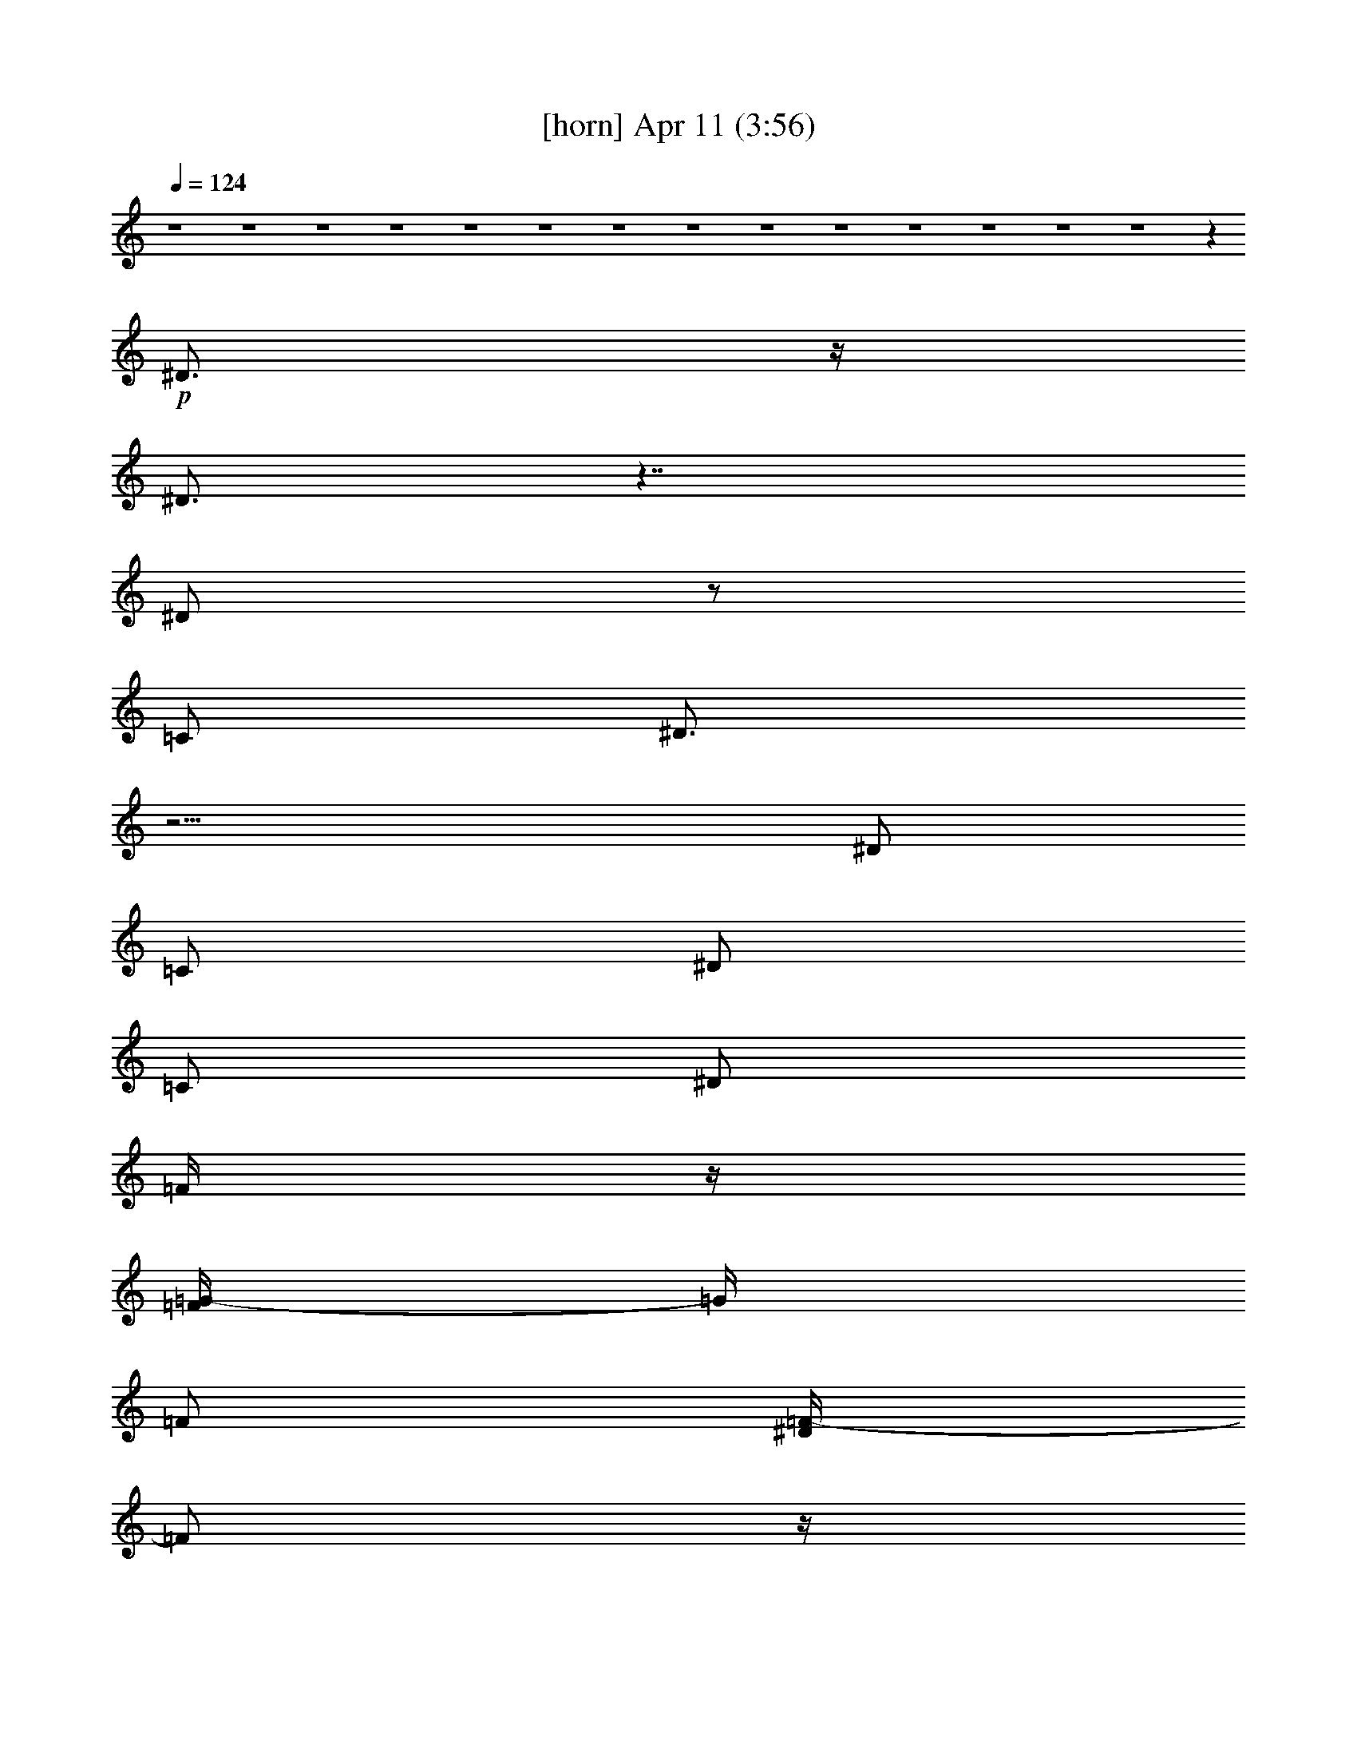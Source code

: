 %  
%  conversion by glorgnorbor122
%  http://fefeconv.mirar.org/?filter_user=glorgnorbor122&view=all
%  11 Apr 21:45
%  using Firefern's ABC converter
%  
%  Artist: 
%  Mood: unknown
%  
%  Playing multipart files:
%    /play <filename> <part> sync
%  example:
%  pippin does:  /play weargreen 2 sync
%  samwise does: /play weargreen 3 sync
%  pippin does:  /playstart
%  
%  If you want to play a solo piece, skip the sync and it will start without /playstart.
%  
%  
%  Recommended solo or ensemble configurations (instrument/file):
%  

X:1
T:  [horn] Apr 11 (3:56)
Z: Transcribed by Firefern's ABC sequencer
%  Transcribed for Lord of the Rings Online playing
%  Transpose: 0 (0 octaves)
%  Tempo factor: 100%
L: 1/4
K: C
Q: 1/4=124
z4 z4 z4 z4 z4 z4 z4 z4 z4 z4 z4 z4 z4 z4 z
+p+ ^D3/4
z/4
^D3/4
z7/4
^D/2
z/2
=C/2
^D3/4
z9/4
^D/2
=C/2
^D/2
=C/2
^D/2
=F/4
z/4
[=F/4=G/4-]
=G/4
=F/2
[^D/4=F/4-]
=F/2
z/4
^D3/4
z9/4
[=C/4^D/4-]
^D/2
z/4
[=C/4^D/4-]
^D/2
z9/4
[=C/4^D/4-]
^D/2
z/4
[=C/4^D/4-]
^D/2
z9/4
^D/2
=C/2
^D3/4
z3/4
=C/4
z/4
=G/2
=F/4
z/4
=F/4
z/4
[^D/4=F/4-]
=F/2
z/4
^D3/4
z5/4
B,/4
z/4
B,/2
=G,/4
z/4
B,/4
z/4
B,/2
B,/2
=G,/2
B,/4
z/4
B,/2
[=G,/4B,/4]
z/4
[B,/4=C/4-]
=C/2
z5/4
=C/4
z/4
=F/4
z/4
=F/4
z/4
[=F/4=G/4-]
=G/2
z/4
^D/4
z/4
=C/4
z/4
=C/4
z/4
=G,/4
z/4
=C/2
z/2
=C3/4
z/4
=C/2
z4 z4 z4 z4 z5/2
^D3/4
z/4
^D3/4
z7/4
^D/2
z/2
=C/2
^D3/4
z9/4
^D/2
=C/2
^D/2
=C/2
^D/2
=F/4
z/4
[=F/4=G/4-]
=G/4
=F/2
[^D/4=F/4-]
=F/2
z/4
^D3/4
z9/4
[=C/4^D/4-]
^D/2
z/4
[=C/4^D/4-]
^D/2
z9/4
[=C/4^D/4-]
^D/2
z/4
[=C/4^D/4-]
^D/2
z9/4
^D/2
=C/2
^D3/4
z3/4
=C/4
z/4
=G/2
=F/4
z/4
=F/4
z/4
[^D/4=F/4-]
=F/2
z/4
^D3/4
z5/4
B,/4
z/4
B,/2
=G,/4
z/4
B,/4
z/4
B,/2
B,/2
=G,/2
B,/4
z/4
B,/2
[=G,/4B,/4]
z/4
[B,/4=C/4-]
=C/2
z5/4
=C/4
z/4
=F/4
z/4
=F/4
z/4
[=F/4=G/4-]
=G/2
z/4
^D/4
z/4
=C/4
z/4
=C/4
z/4
=G,/4
z/4
=C/2
z/2
=C3/4
z/4
=C/2
z4 z4 z4 z4 z4 z4 z4 z4 z4 z4 z4 z4 z4 z4 z4 z4 z4 z4 z4 z4 z4 z4 z4 z4 z4 z4 z4 z4 z4 z4 z4 z4 z4 z4 z4 z4 z5/2
^D3/4
z/4
^D3/4
z7/4
^D/2
z/2
=C/2
^D3/4
z9/4
^D/2
=C/2
^D/2
=C/2
^D/2
=F/4
z/4
[=F/4=G/4-]
=G/4
=F/2
[^D/4=F/4-]
=F/2
z/4
^D3/4
z9/4
[=C/4^D/4-]
^D/2
z/4
[=C/4^D/4-]
^D/2
z9/4
[=C/4^D/4-]
^D/2
z/4
[=C/4^D/4-]
^D/2
z9/4
^D/2
=C/2
^D3/4
z3/4
=C/4
z/4
=G/2
=F/4
z/4
=F/4
z/4
[^D/4=F/4-]
=F/2
z/4
^D3/4
z5/4
B,/4
z/4
B,/2
=G,/4
z/4
B,/4
z/4
B,/2
B,/2
=G,/2
B,/4
z/4
B,/2
[=G,/4B,/4]
z/4
[B,/4=C/4-]
=C/2
z5/4
=C/4
z/4
=F/4
z/4
=F/4
z/4
[=F/4=G/4-]
=G/2
z/4
^D/4
z/4
=C/4
z/4
=C/4
z/4
=G,/4
z/4
=C/2
z/2
=C3/4
z/4
=C/2


X:2
T:  [clarinet] Apr 11 (3:56)
Z: Transcribed by Firefern's ABC sequencer
%  Transcribed for Lord of the Rings Online playing
%  Transpose: 0 (0 octaves)
%  Tempo factor: 100%
L: 1/4
K: C
Q: 1/4=124
z4 z4 z4 z4 z4 z4 z4 z4 z4 z4 z4 z4 z4 z4 z
+p+ ^D3/4
z/4
^D3/4
z7/4
^D/2
z/2
=C/2
^D3/4
z9/4
^D/2
=C/2
^D/2
=C/2
^D/2
=F/4
z/4
[=F/4=G/4-]
=G/4
=F/2
[^D/4=F/4-]
=F/2
z/4
^D3/4
z9/4
[=C/4^D/4-]
^D/2
z/4
[=C/4^D/4-]
^D/2
z9/4
[=C/4^D/4-]
^D/2
z/4
[=C/4^D/4-]
^D/2
z9/4
^D/2
=C/2
^D3/4
z3/4
=C/4
z/4
=G/2
=F/4
z/4
=F/4
z/4
[^D/4=F/4-]
=F/2
z/4
^D3/4
z5/4
B,/4
z/4
B,/2
=G,/4
z/4
B,/4
z/4
B,/2
B,/2
=G,/2
B,/4
z/4
B,/2
[=G,/4B,/4]
z/4
[B,/4=C/4-]
=C/2
z5/4
=C/4
z/4
=F/4
z/4
=F/4
z/4
[=F/4=G/4-]
=G/2
z/4
^D/4
z/4
=C/4
z/4
=C/4
z/4
=G,/4
z/4
=C/2
z/2
=C3/4
z/4
=C/2
z4 z4 z4 z4 z5/2
^D3/4
z/4
^D3/4
z7/4
^D/2
z/2
=C/2
^D3/4
z9/4
^D/2
=C/2
^D/2
=C/2
^D/2
=F/4
z/4
[=F/4=G/4-]
=G/4
=F/2
[^D/4=F/4-]
=F/2
z/4
^D3/4
z9/4
[=C/4^D/4-]
^D/2
z/4
[=C/4^D/4-]
^D/2
z9/4
[=C/4^D/4-]
^D/2
z/4
[=C/4^D/4-]
^D/2
z9/4
^D/2
=C/2
^D3/4
z3/4
=C/4
z/4
=G/2
=F/4
z/4
=F/4
z/4
[^D/4=F/4-]
=F/2
z/4
^D3/4
z5/4
B,/4
z/4
B,/2
=G,/4
z/4
B,/4
z/4
B,/2
B,/2
=G,/2
B,/4
z/4
B,/2
[=G,/4B,/4]
z/4
[B,/4=C/4-]
=C/2
z5/4
=C/4
z/4
=F/4
z/4
=F/4
z/4
[=F/4=G/4-]
=G/2
z/4
^D/4
z/4
=C/4
z/4
=C/4
z/4
=G,/4
z/4
=C/2
z/2
=C3/4
z/4
=C/2
z4 z4 z4 z4 z4 z4 z4 z4 z4 z4 z4 z4 z4 z4 z4 z4 z4 z4 z4 z4 z4 z4 z4 z4 z4 z4 z4 z4 z4 z4 z4 z4 z4 z4 z4 z4 z5/2
^D3/4
z/4
^D3/4
z7/4
^D/2
z/2
=C/2
^D3/4
z9/4
^D/2
=C/2
^D/2
=C/2
^D/2
=F/4
z/4
[=F/4=G/4-]
=G/4
=F/2
[^D/4=F/4-]
=F/2
z/4
^D3/4
z9/4
[=C/4^D/4-]
^D/2
z/4
[=C/4^D/4-]
^D/2
z9/4
[=C/4^D/4-]
^D/2
z/4
[=C/4^D/4-]
^D/2
z9/4
^D/2
=C/2
^D3/4
z3/4
=C/4
z/4
=G/2
=F/4
z/4
=F/4
z/4
[^D/4=F/4-]
=F/2
z/4
^D3/4
z5/4
B,/4
z/4
B,/2
=G,/4
z/4
B,/4
z/4
B,/2
B,/2
=G,/2
B,/4
z/4
B,/2
[=G,/4B,/4]
z/4
[B,/4=C/4-]
=C/2
z5/4
=C/4
z/4
=F/4
z/4
=F/4
z/4
[=F/4=G/4-]
=G/2
z/4
^D/4
z/4
=C/4
z/4
=C/4
z/4
=G,/4
z/4
=C/2
z/2
=C3/4
z/4
=C/2


X:3
T:  [bagpipe] Apr 11 (3:56)
Z: Transcribed by Firefern's ABC sequencer
%  Transcribed for Lord of the Rings Online playing
%  Transpose: 0 (0 octaves)
%  Tempo factor: 100%
L: 1/4
K: C
Q: 1/4=124
z4 z4
+p+ [=C,/4=G,/4]
z/4
[=C,/2=G,/2]
[=F/2=c/2]
z/2
[^D/2^A/2]
[=C/2-=G/2-]
[=C,/4=G,/4=C/4=G/4]
z/4
[=C,/2=G,/2]
[=F/2=c/2]
[^D/2^A/2]
[=C,/2=G,/2]
[=C3/4=G3/4]
z/4
[=G,/2=D/2]
[^A,/4=F/4]
[=C/4=G/4]
[=C/2=G/2]
[=C,/4=G,/4=C/4-=G/4-]
[=C/4-=G/4-]
[=C,/4-=G,/4-=C/4=G/4]
[=C,/4=G,/4]
[=F/2=c/2]
z/2
[^D/2^A/2]
[=C/2-=G/2-]
[=C,/4-=G,/4-=C/4=G/4]
[=C,/4=G,/4]
[=C,/2=G,/2]
[=F/2=c/2]
[^D/2^A/2]
[=C,/2=G,/2]
[=C3/4=G3/4]
z/4
[=G,/2=D/2]
[^A,/4=F/4]
[=C/4=G/4]
[=C/2=G/2]
[=C,/4=G,/4=C/4-=G/4-]
[=C/4-=G/4-]
[=C,/4-=G,/4-=C/4=G/4]
[=C,/4=G,/4]
[=F/2=c/2]
z/2
[^D/2^A/2]
[=C/2=G/2]
[=C,/4=G,/4]
z/4
[=C,/2=G,/2]
[=F/4=c/4]
z/4
[^D/2^A/2]
[=C,/2=G,/2]
[=C3/4=G3/4]
z/4
[=G,/2=D/2]
[^A,/4=F/4]
[=C/4=G/4]
[=C/2=G/2]
[=C,/4=G,/4=C/4-=G/4-]
[=C/4-=G/4-]
[=C,/4-=G,/4-=C/4=G/4]
[=C,/4=G,/4]
[=F/2=c/2]
z/2
[^D/2^A/2]
[=C/2=G/2]
[=C,/2=G,/2]
[=C,/2=G,/2]
[=F/2=c/2]
[^D/2^A/2]
[=C,/2=G,/2]
[=C3/4=G3/4]
z/4
[=G,/2=D/2]
[^A,/4=F/4]
[=C/4=G/4]
[=C/2=G/2]
[=C,/4=G,/4=C/4-=G/4-]
[=C/4-=G/4-]
[=C,/4-=G,/4-=C/4=G/4]
[=C,/4=G,/4]
[=F/2=c/2]
z/2
[^D/2^A/2]
[=C/2=G/2]
[=C,/4=G,/4]
z/4
[=C,/2=G,/2]
[=F/2=c/2]
[^D/2^A/2]
[=C,/2=G,/2]
[=C3/4=G3/4]
z/4
[=G,/2=D/2]
[^A,/4=F/4]
[=C/4=G/4]
[=C/2=G/2]
[=C,/4=G,/4=C/4-=G/4-]
[=C/4-=G/4-]
[=C,/4-=G,/4-=C/4=G/4]
[=C,/4=G,/4]
[=F/2=c/2]
z/2
[^D/2^A/2]
[=C/2=G/2]
[=C,/2=G,/2]
[=C,/2=G,/2]
[=F/2=c/2]
[^D/2^A/2]
[=C,/2=G,/2]
[=C/2=G/2]
z/2
[=G,/2=D/2]
[^A,/4=F/4]
[=C/4=G/4]
[=C/2=G/2]
[=C3/4=G3/4]
z7/4
[=G,/2=D/2]
[^A,/4=F/4]
[=C/4=G/4]
[=C/2=G/2]
[=C3/4=G3/4]
z7/4
[=G,/2=D/2]
[^A,/4=F/4]
[=C/4=G/4]
[=C/2=G/2]
[^A,3/4=F3/4]
z9/4
[^A,=F]
[=F,3/4=C3/4]
z7/4
[=G,/2=D/2]
[^A,/4=F/4]
[=C/4=G/4]
[=C/2=G/2]
[=C3/4=G3/4]
z7/4
[=G,/2=D/2]
[^A,/4=F/4]
[=C/4=G/4]
[=C/2=G/2]
[=C3/4=G3/4]
z9/4
[=C=G]
[^A,3/4=F3/4]
z9/4
[^A,=F]
[=F,3/4=C3/4]
z9/4
[=F,=C]
[=G,3/4=D3/4]
z9/4
[=F,=C]
[=G,3/4=D3/4]
z9/4
[=G,=D]
[=C3/4=G3/4]
z4 z7/4
[^D/2^A/2]
[^A,/2=F/2]
[B,/2^F/2]
[=C,/4=G,/4]
z/4
[=C,/2=G,/2]
[=F/2=c/2]
z/2
[^D/2^A/2]
[=C/2=G/2]
[=C,/4=G,/4]
z/4
[=C,/2=G,/2]
[=F/2=c/2]
[^D/2^A/2]
[=C,/2=G,/2]
[=C3/4=G3/4]
z/4
[=G,/2=D/2]
[^A,/4=F/4]
[=C/4=G/4]
[=C/2=G/2]
[=C,/4=G,/4=C/4-=G/4-]
[=C/4-=G/4-]
[=C,/4-=G,/4-=C/4=G/4]
[=C,/4=G,/4]
[=F/2=c/2]
z/2
[^D/2^A/2]
[=C/2=G/2]
[=C,/2=G,/2]
[=C,/2=G,/2]
[=F/4=c/4]
z/4
[^D/2^A/2]
[=C,/2=G,/2]
[=C/2=G/2]
z/2
[=G,/2=D/2]
[^A,/4=F/4]
[=C/4=G/4]
[=C/2=G/2]
[=C3/4=G3/4]
z7/4
[=G,/2=D/2]
[^A,/4=F/4]
[=C/4=G/4]
[=C/2=G/2]
[=C3/4=G3/4]
z7/4
[=G,/2=D/2]
[^A,/4=F/4]
[=C/4=G/4]
[=C/2=G/2]
[^A,3/4=F3/4]
z9/4
[^A,=F]
[=F,3/4=C3/4]
z7/4
[=G,/2=D/2]
[^A,/4=F/4]
[=C/4=G/4]
[=C/2=G/2]
[=C3/4=G3/4]
z7/4
[=G,/2=D/2]
[^A,/4=F/4]
[=C/4=G/4]
[=C/2=G/2]
[=C3/4=G3/4]
z9/4
[=C=G]
[^A,3/4=F3/4]
z9/4
[^A,=F]
[=F,3/4=C3/4]
z9/4
[=F,=C]
[=G,3/4=D3/4]
z9/4
[=F,=C]
[=G,3/4=D3/4]
z9/4
[=G,=D]
[=C3/4=G3/4]
z4 z7/4
[^D/2^A/2]
[^A,/2=F/2]
[B,/2^F/2]
z/2
[=C3/4=G3/4]
z3/4
[=C=G]
z3/2
[=C/2=G/2]
z
[=C5/4=G5/4]
z5/4
[=C/2=G/2]
z
[=C=G]
z3/2
[=C/2=G/2]
z
[=C=G]
z3/2
[=C/2=G/2]
z
[=C=G]
z3/2
[=C/2=G/2]
z
[=C=G]
z3/2
[=C/2=G/2]
z
[=C=G]
z3/2
[=C/2=G/2]
z
[=C/2=G/2]
[=G,/2=D/2]
[^A,/2=F/2]
[=C/2=G/2]
z/2
[=C/2=G/2]
z
[=C=G]
z3/2
[=C/2=G/2]
z
[=C=G]
z3/2
[=C/2=G/2]
z
[=C=G]
z3/2
[=C/2=G/2]
z
[=C=G]
z3/2
[=C/2=G/2]
z
[=C=G]
z3/2
[=C/2=G/2]
z
[=C=G]
z3/2
[=C/2=G/2]
z
[=C=G]
z3/2
[=C/2=G/2]
z
[=C=G]
[=G,/2=D/2]
[^A,/2=F/2]
z/2
[=C/2=G/2]
z
[=C5/4=G5/4]
z5/4
[=C3/4=G3/4]
z3/4
[=C=G]
z3/2
[=C/2=G/2]
z
[=C5/4=G5/4]
z3/4
[=C/2=G/2]
[^A,/2=F/2]
z/2
[=G,9/4=D9/4]
z3/4
[=F,/2=C/2]
z
[=F,5/4=C5/4]
z5/4
[=F,/2=C/2]
z
[=F,5/4=C5/4]
z5/4
[=C/2=G/2]
z
[=C5/4=G5/4]
z5/4
[=C/2=G/2]
z
[=C5/4=G5/4]
z5/4
[=F,/2=C/2]
z
[=F,5/4=C5/4]
z5/4
[=F,/2=C/2]
z
[=F,3/2=C3/2]
z
[=C/2=G/2]
z
[=C5/4=G5/4]
z3/4
[=C/2=G/2]
[^A,/2=F/2]
z/2
[=G,3/2=D3/2]
z
[=C,/4=G,/4]
z/4
[=C,/2=G,/2]
[=F/2=c/2]
z/2
[^D/2^A/2]
[=C/2=G/2]
[=C,/4=G,/4]
z/4
[=C,/2=G,/2]
[=F/2=c/2]
[^D/2^A/2]
[=C,/2=G,/2]
[=C/2=G/2]
z/2
[=G,/2=D/2]
[^A,/4=F/4]
[=C/4=G/4]
[=C/2=G/2]
[=C,/4=G,/4=C/4-=G/4-]
[=C/4-=G/4-]
[=C,/4-=G,/4-=C/4=G/4]
[=C,/4=G,/4]
[=F/2=c/2]
z/2
[^D/2^A/2]
[=C/2=G/2]
[=C,/2=G,/2]
[=C,/2=G,/2]
[=F/2=c/2]
[^D/2^A/2]
[=C,/2=G,/2]
[=C/2=G/2]
z/2
[=G,/2=D/2]
[^A,/4=F/4]
[=C/4=G/4]
[=C/2=G/2]
[=C,/4=G,/4=C/4-=G/4-]
[=C/4-=G/4-]
[=C,/4-=G,/4-=C/4=G/4]
[=C,/4=G,/4]
[=F/2=c/2]
z/2
[^D/2^A/2]
[=C/2=G/2]
[=C,/4=G,/4]
z/4
[=C,/2=G,/2]
[=F/2=c/2]
[^D/2^A/2]
[=C,/2=G,/2]
[=C/2=G/2]
z/2
[=G,/2=D/2]
[^A,/4=F/4]
[=C/4=G/4]
[=C/2=G/2]
[=C,/4=G,/4=C/4-=G/4-]
[=C/4-=G/4-]
[=C,/4-=G,/4-=C/4=G/4]
[=C,/4=G,/4]
[=F/2=c/2]
z/2
[^D/2^A/2]
[=C/2=G/2]
[=C,/2=G,/2]
[=C,/2=G,/2]
[=F/2=c/2]
[^D/2^A/2]
[=C,/2=G,/2]
[=C3/4=G3/4]
z/4
[=G,/2=D/2]
[^A,/4=F/4]
[=C/4=G/4]
[=C/2=G/2]
[=C3/4=G3/4]
z7/4
[=G,/2=D/2]
[^A,/4=F/4]
[=C/4=G/4]
[=C/2=G/2]
[=C3/4=G3/4]
z7/4
[=G,/2=D/2]
[^A,/4=F/4]
[=C/4=G/4]
[=C/2=G/2]
[^A,3/4=F3/4]
z9/4
[^A,=F]
[=F,3/4=C3/4]
z7/4
[=G,/2=D/2]
[^A,/4=F/4]
[=C/4=G/4]
[=C/2=G/2]
[=C3/4=G3/4]
z7/4
[=G,/2=D/2]
[^A,/4=F/4]
[=C/4=G/4]
[=C/2=G/2]
[=C3/4=G3/4]
z9/4
[=C=G]
[^A,3/4=F3/4]
z9/4
[^A,=F]
[=F,3/4=C3/4]
z9/4
[=F,=C]
[=G,3/4=D3/4]
z9/4
[=F,=C]
[=G,3/4=D3/4]
z9/4
[=G,=D]
[=C3/4=G3/4]
z4 z7/4
[^D/2^A/2]
[^A,/2=F/2]
[B,/2^F/2]
z/2
[=C3/4=G3/4]
z3/4
[=C=G]
z3/2
[=C/2=G/2]
z
[=C5/4=G5/4]
z5/4
[=C/2=G/2]
z
[=C=G]
z3/2
[=C/2=G/2]
z
[=C=G]
z3/2
[=C/2=G/2]
z
[=C=G]
z3/2
[=C/2=G/2]
z
[=C=G]
z3/2
[=C/2=G/2]
z
[=C=G]
z3/2
[=C/2=G/2]
z
[=C/2=G/2]
[=G,/2=D/2]
[^A,/2=F/2]
[=C/2=G/2]
z/2
[=C/2=G/2]
z
[=C=G]
z3/2
[=C/2=G/2]
z
[=C=G]
z3/2
[=C/2=G/2]
z
[=C=G]
z3/2
[=C/2=G/2]
z
[=C=G]
z3/2
[=C/2=G/2]
z
[=C=G]
z3/2
[=C/2=G/2]
z
[=C=G]
z3/2
[=C/2=G/2]
z
[=C=G]
z3/2
[=C/2=G/2]
z
[=C=G]
[=G,/2=D/2]
[^A,/2=F/2]
z/2
[=C/2=G/2]
z
[=C5/4=G5/4]
z5/4
[=C3/4=G3/4]
z3/4
[=C=G]
z3/2
[=C/2=G/2]
z
[=C5/4=G5/4]
z3/4
[=C/2=G/2]
[^A,/2=F/2]
z/2
[=G,9/4=D9/4]
z3/4
[=F,/2=C/2]
z
[=F,5/4=C5/4]
z5/4
[=F,/2=C/2]
z
[=F,5/4=C5/4]
z5/4
[=C/2=G/2]
z
[=C5/4=G5/4]
z5/4
[=C/2=G/2]
z
[=C5/4=G5/4]
z5/4
[=F,/2=C/2]
z
[=F,5/4=C5/4]
z5/4
[=F,/2=C/2]
z
[=F,3/2=C3/2]
z
[=C/2=G/2]
z
[=C5/4=G5/4]
z3/4
[=C/2=G/2]
[^A,/2=F/2]
z/2
[=G,3/2=D3/2]
z
[=C,/4=G,/4]
z/4
[=C,/2=G,/2]
[=F/2=c/2]
z/2
[^D/2^A/2]
[=C/2=G/2]
[=C,/4=G,/4]
z/4
[=C,/2=G,/2]
[=F/2=c/2]
[^D/2^A/2]
[=C,/2=G,/2]
[=C/2=G/2]
z/2
[=G,/2=D/2]
[^A,/2=F/2]
[=C/2-=G/2-]
[=C,/4=G,/4=C/4=G/4]
z/4
[=C,/2=G,/2]
[=F/2=c/2]
z/2
[^D/2^A/2]
[=C/2=G/2]
[=C,/2=G,/2]
[=C,/2=G,/2]
[^A,/2=F/2=c/2]
[^D/2-^A/2-]
[=C,/2=G,/2^D/2^A/2]
[=C/2=G/2]


X:4
T:  [theorbo] Apr 11 (3:56)
Z: Transcribed by Firefern's ABC sequencer
%  Transcribed for Lord of the Rings Online playing
%  Transpose: 0 (0 octaves)
%  Tempo factor: 100%
L: 1/4
K: C
Q: 1/4=124
z4 z4
+p+ =C/4
z/4
=C/4
z/4
=C/4
z/4
=C/4
z/4
=C/4
z/4
=C/4
z/4
=C/4
z/4
=C/4
z/4
=C/4
z/4
=C/4
z/4
=C/4
z/4
=C/4
z/4
=C/4
z7/4
=C/4
z/4
=C/4
z/4
=C/4
z/4
=C/4
z/4
=C/4
z/4
=C/4
z/4
=C/4
z/4
=C/4
z/4
=C/4
z/4
=C/4
z/4
=C/4
z/4
=C/4
z/4
=C/2
z3/2
=C/4
z/4
=C/4
z/4
=C/4
z/4
=C/4
z/4
=C/4
z/4
=C/4
z/4
=C/4
z/4
=C/4
z/4
=C/4
z/4
=C/4
z/4
=C/4
z/4
=C/4
z/4
=C/4
z7/4
=C/4
z/4
=C/4
z/4
=C/4
z/4
=C/4
z/4
=C/4
z/4
=C/4
z/4
=C/4
z/4
=C/4
z/4
=C/4
z/4
=C/4
z/4
=C/4
z/4
=C/4
z/4
=C/4
z7/4
=C/4
z/4
=C/4
z/4
=C/4
z/4
=C/4
z/4
=C/4
z/4
=C/4
z/4
=C/4
z/4
=C/4
z/4
=C/4
z/4
=C/4
z/4
=C/4
z/4
=C/4
z/4
=C/4
z/4
=C/4
z/4
=C/4
z/4
=C/4
z/4
=C/4
z/4
=C/4
z/4
=C/4
z/4
=C/4
z/4
=C/4
z/4
=C/4
z/4
=C/4
z/4
=C/4
z/4
=C/4
z/4
=C/4
z/4
=C/4
z/4
=C/4
z/4
=C/4
z/4
=C/4
z/4
=C/4
z/4
=C/4
z/4
=C/4
z/4
=C/4
z/4
=C/4
z/4
=C/4
z/4
=C/4
z/4
=C/4
z/4
=C/4
z/4
=C/4
z/4
=C/4
z/4
=C/4
z/4
=C/4
z/4
=C/4
z/4
=C/4
z/4
=C/4
z/4
=C/4
z/4
=C/4
z/4
^A,/4
z/4
^A,/4
z/4
^A,/4
z/4
^A,/4
z/4
^A,/4
z/4
^A,/4
z/4
^A,/4
z/4
^A,/4
z/4
=F,/4
z/4
=F,/4
z/4
=F,/4
z/4
=F,/4
z/4
=F,/4
z/4
=F,/4
z/4
=F,/4
z/4
=F,/4
z/4
=C/4
z/4
=C/4
z/4
=C/4
z/4
=C/4
z/4
=C/4
z/4
=C/4
z/4
=C/4
z/4
=C/4
z/4
=C/4
z/4
=C/4
z/4
=C/4
z/4
=C/4
z/4
=C/4
z/4
=C/4
z/4
=C/4
z/4
=C/4
z/4
^A,/4
z/4
^A,/4
z/4
^A,/4
z/4
^A,/4
z/4
^A,/4
z/4
^A,/4
z/4
^A,/4
z/4
^A,/4
z/4
=F,/4
z/4
=F,/4
z/4
=F,/4
z/4
=F,/4
z/4
=F,/4
z/4
=F,/4
z/4
=F,/4
z/4
=F,/4
z/4
=G,/4
z/4
=G,/4
z/4
=G,/4
z/4
=G,/4
z/4
=G,/4
z/4
=G,/4
z/4
=G,/4
z/4
=G,/4
z/4
=G,/4
z/4
=G,/4
z/4
=G,/4
z/4
=G,/4
z/4
=G,/4
z/4
=G,/4
z/4
=G,/4
z/4
=G,/4
z/4
=C/2
z4 z2
^D/2
^A,/2
B,/2
=C/4
z/4
=C/4
z/4
=C/4
z/4
=C/4
z/4
=C/4
z/4
=C/4
z/4
=C/4
z/4
=C/4
z/4
=C/4
z/4
=C/4
z/4
=C/4
z/4
=C/4
z/4
=C/4
z/4
=C/4
z/4
=C/4
z/4
=C/4
z/4
=C/4
z/4
=C/4
z/4
=C/4
z/4
=C/4
z/4
=C/4
z/4
=C/4
z/4
=C/4
z/4
=C/4
z/4
=C/4
z/4
=C/4
z/4
=C/4
z/4
=C/4
z/4
=C/4
z/4
=C/4
z/4
=C/4
z/4
=C/4
z/4
=C/4
z/4
=C/4
z/4
=C/4
z/4
=C/4
z/4
=C/4
z/4
=C/4
z/4
=C/4
z/4
=C/4
z/4
=C/4
z/4
=C/4
z/4
=C/4
z/4
=C/4
z/4
=C/4
z/4
=C/4
z/4
=C/4
z/4
=C/4
z/4
^A,/4
z/4
^A,/4
z/4
^A,/4
z/4
^A,/4
z/4
^A,/4
z/4
^A,/4
z/4
^A,/4
z/4
^A,/4
z/4
=F,/4
z/4
=F,/4
z/4
=F,/4
z/4
=F,/4
z/4
=F,/4
z/4
=F,/4
z/4
=F,/4
z/4
=F,/4
z/4
=C/4
z/4
=C/4
z/4
=C/4
z/4
=C/4
z/4
=C/4
z/4
=C/4
z/4
=C/4
z/4
=C/4
z/4
=C/4
z/4
=C/4
z/4
=C/4
z/4
=C/4
z/4
=C/4
z/4
=C/4
z/4
=C/4
z/4
=C/4
z/4
^A,/4
z/4
^A,/4
z/4
^A,/4
z/4
^A,/4
z/4
^A,/4
z/4
^A,/4
z/4
^A,/4
z/4
^A,/4
z/4
=F,/4
z/4
=F,/4
z/4
=F,/4
z/4
=F,/4
z/4
=F,/4
z/4
=F,/4
z/4
=F,/4
z/4
=F,/4
z/4
=G,/4
z/4
=G,/4
z/4
=G,/4
z/4
=G,/4
z/4
=G,/4
z/4
=G,/4
z/4
=G,/4
z/4
=G,/4
z/4
=G,/4
z/4
=G,/4
z/4
=G,/4
z/4
=G,/4
z/4
=G,/4
z/4
=G,/4
z/4
=G,/4
z/4
=G,/4
z/4
=C/2
z4 z2
^D/2
^A,/2
B,/2
=C/4
z/4
=C/4
z/4
=C/4
z/4
=C/4
z/4
=C/4
z/4
=C/4
z/4
=C/4
z/4
=C/4
z/4
=C/4
z/4
=C/4
z/4
=C/4
z/4
=C/4
z/4
=C/4
z/4
=C/4
z/4
=C/4
z/4
=C/4
z/4
=C/4
z/4
=C/4
z/4
=C/4
z/4
=C/4
z/4
=C/4
z/4
=C/4
z/4
=C/4
z/4
=C/4
z/4
=C/4
z/4
=C/4
z/4
=C/4
z/4
=C/4
z/4
=C/4
z/4
=C/4
z/4
=C/4
z/4
=C/4
z/4
=C/4
z/4
=C/4
z/4
=C/4
z/4
=C/4
z/4
=C/4
z/4
=C/4
z/4
=C/4
z/4
=C/4
z/4
=C/4
z/4
=C/4
z/4
=C/4
z/4
=C/4
z/4
=C/4
z/4
=C/4
z/4
=C/4
z/4
=C/4
z/4
=C/4
z/4
=C/4
z/4
=C/4
z/4
=C/4
z/4
=C/4
z/4
=C/4
z/4
=C/4
z/4
=C/4
z/4
=C/4
z/4
=C/4
z/4
=C/4
z/4
=C/4
z/4
=C/4
z/4
=C/4
z/4
=C/4
z/4
=C/4
z/4
=C/4
z/4
=C/4
z/4
=C/4
z/4
=C/4
z/4
=C/4
z/4
=C/4
z/4
=C/4
z/4
=C/4
z/4
=C/4
z/4
=C/4
z/4
=C/4
z/4
=C/4
z/4
=C/4
z/4
=C/4
z/4
=C/4
z/4
=C/4
z/4
=C/4
z/4
=C/4
z/4
=C/4
z/4
=C/4
z/4
=C/4
z/4
=C/4
z/4
=C/4
z/4
=C/4
z/4
=C/4
z/4
=C/4
z/4
=C/4
z/4
=C/4
z/4
=C/4
z/4
=C/4
z/4
=C/4
z/4
=C/4
z/4
=C/4
z/4
=C/4
z/4
=C/4
z/4
=C/4
z/4
=C/4
z/4
=C/4
z/4
=C/4
z/4
=C/4
z/4
=C/4
z/4
=C/4
z/4
=C/4
z/4
=C/4
z/4
=C/4
z/4
=C/4
z/4
=C/4
z/4
=C/4
z/4
=C/4
z/4
=C/4
z/4
=C/4
z/4
=C/4
z/4
=C/4
z/4
=C/4
z/4
=C/4
z/4
=C/4
z/4
=C/4
z/4
=C/4
z/4
=C/4
z/4
=C/4
z/4
=C/4
z/4
=C/4
z/4
=C/4
z/4
=C/4
z/4
=C/4
z/4
=C/4
z/4
=C/4
z/4
=C/4
z/4
=C/4
z/4
=C/4
z/4
=C/4
z/4
=C/4
z/4
=C/4
z/4
=C/4
z/4
=C/4
z/4
=C/4
z/4
=C/4
z/4
=C/4
z/4
=C/4
z/4
=C/4
z/4
=C/4
z/4
=C/4
z/4
=C/4
z/4
=C/4
z/4
=C/4
z/4
=C/4
z/4
=C/4
z/4
=C/4
z/4
=C/2
^A,/2
z/2
=G,2
z/2
=F,/2
=F,/2
=F,/4
z/4
=F,/4
z/4
=F,/4
z/4
=F,/4
z/4
=F,/4
z/4
=F,/4
z/4
=F,/4
z/4
=F,/4
z/4
=F,/4
z/4
=F,/4
z/4
=F,/4
z/4
=F,/4
z/4
=F,/4
z/4
=F,/4
z/4
=C/4
z/4
=C/4
z/4
=C/4
z/4
=C/4
z/4
=C/4
z/4
=C/4
z/4
=C/4
z/4
=C/4
z/4
=C/4
z/4
=C/4
z/4
=C/4
z/4
=C/4
z/4
=C/4
z/4
=C/4
z/4
=C/4
z/4
=C/4
z/4
=F,/4
z/4
=F,/4
z/4
=F,/4
z/4
=F,/4
z/4
=F,/4
z/4
=F,/4
z/4
=F,/4
z/4
=F,/4
z/4
=F,/4
z/4
=F,/4
z/4
=F,/4
z/4
=F,/4
z/4
=F,/4
z/4
=F,/4
z/4
=F,/4
z/4
=F,/4
z/4
=C/4
z/4
=C/4
z/4
=C/4
z/4
=C/4
z/4
=C/4
z/4
=C/4
z/4
=C/4
z/4
=C/4
z/4
=C/2
^A,/2
z/2
=G,2
z4 z4 z4 z4 z/2
=C/4
z/4
=C/4
z/4
=C/4
z/4
=C/4
z/4
=C/4
z/4
=C/4
z/4
=C/4
z/4
=C/4
z/4
=C/4
z/4
=C/4
z/4
=C/4
z/4
=C/4
z/4
=C/4
z/4
=C/4
z/4
=C/4
z/4
=C/4
z/4
=C/4
z/4
=C/4
z/4
=C/4
z/4
=C/4
z/4
=C/4
z/4
=C/4
z/4
=C/4
z/4
=C/4
z/4
=C/4
z/4
=C/4
z/4
=C/4
z/4
=C/4
z/4
=C/4
z/4
=C/4
z/4
=C/4
z/4
=C/4
z/4
=C/4
z/4
=C/4
z/4
=C/4
z/4
=C/4
z/4
=C/4
z/4
=C/4
z/4
=C/4
z/4
=C/4
z/4
=C/4
z/4
=C/4
z/4
=C/4
z/4
=C/4
z/4
=C/4
z/4
=C/4
z/4
=C/4
z/4
=C/4
z/4
^A,/4
z/4
^A,/4
z/4
^A,/4
z/4
^A,/4
z/4
^A,/4
z/4
^A,/4
z/4
^A,/4
z/4
^A,/4
z/4
=F,/4
z/4
=F,/4
z/4
=F,/4
z/4
=F,/4
z/4
=F,/4
z/4
=F,/4
z/4
=F,/4
z/4
=F,/4
z/4
=C/4
z/4
=C/4
z/4
=C/4
z/4
=C/4
z/4
=C/4
z/4
=C/4
z/4
=C/4
z/4
=C/4
z/4
=C/4
z/4
=C/4
z/4
=C/4
z/4
=C/4
z/4
=C/4
z/4
=C/4
z/4
=C/4
z/4
=C/4
z/4
^A,/4
z/4
^A,/4
z/4
^A,/4
z/4
^A,/4
z/4
^A,/4
z/4
^A,/4
z/4
^A,/4
z/4
^A,/4
z/4
=F,/4
z/4
=F,/4
z/4
=F,/4
z/4
=F,/4
z/4
=F,/4
z/4
=F,/4
z/4
=F,/4
z/4
=F,/4
z/4
=G,/4
z/4
=G,/4
z/4
=G,/4
z/4
=G,/4
z/4
=G,/4
z/4
=G,/4
z/4
=G,/4
z/4
=G,/4
z/4
=G,/4
z/4
=G,/4
z/4
=G,/4
z/4
=G,/4
z/4
=G,/4
z/4
=G,/4
z/4
=G,/4
z/4
=G,/4
z/4
=C/2
z4 z2
^D/2
^A,/2
B,/2
=C/4
z/4
=C/4
z/4
=C/4
z/4
=C/4
z/4
=C/4
z/4
=C/4
z/4
=C/4
z/4
=C/4
z/4
=C/4
z/4
=C/4
z/4
=C/4
z/4
=C/4
z/4
=C/4
z/4
=C/4
z/4
=C/4
z/4
=C/4
z/4
=C/4
z/4
=C/4
z/4
=C/4
z/4
=C/4
z/4
=C/4
z/4
=C/4
z/4
=C/4
z/4
=C/4
z/4
=C/4
z/4
=C/4
z/4
=C/4
z/4
=C/4
z/4
=C/4
z/4
=C/4
z/4
=C/4
z/4
=C/4
z/4
=C/4
z/4
=C/4
z/4
=C/4
z/4
=C/4
z/4
=C/4
z/4
=C/4
z/4
=C/4
z/4
=C/4
z/4
=C/4
z/4
=C/4
z/4
=C/4
z/4
=C/4
z/4
=C/4
z/4
=C/4
z/4
=C/4
z/4
=C/4
z/4
=C/4
z/4
=C/4
z/4
=C/4
z/4
=C/4
z/4
=C/4
z/4
=C/4
z/4
=C/4
z/4
=C/4
z/4
=C/4
z/4
=C/4
z/4
=C/4
z/4
=C/4
z/4
=C/4
z/4
=C/4
z/4
=C/4
z/4
=C/4
z/4
=C/4
z/4
=C/4
z/4
=C/4
z/4
=C/4
z/4
=C/4
z/4
=C/4
z/4
=C/4
z/4
=C/4
z/4
=C/4
z/4
=C/4
z/4
=C/4
z/4
=C/4
z/4
=C/4
z/4
=C/4
z/4
=C/4
z/4
=C/4
z/4
=C/4
z/4
=C/4
z/4
=C/4
z/4
=C/4
z/4
=C/4
z/4
=C/4
z/4
=C/4
z/4
=C/4
z/4
=C/4
z/4
=C/4
z/4
=C/4
z/4
=C/4
z/4
=C/4
z/4
=C/4
z/4
=C/4
z/4
=C/4
z/4
=C/4
z/4
=C/4
z/4
=C/4
z/4
=C/4
z/4
=C/4
z/4
=C/4
z/4
=C/4
z/4
=C/4
z/4
=C/4
z/4
=C/4
z/4
=C/4
z/4
=C/4
z/4
=C/4
z/4
=C/4
z/4
=C/4
z/4
=C/4
z/4
=C/4
z/4
=C/4
z/4
=C/4
z/4
=C/4
z/4
=C/4
z/4
=C/4
z/4
=C/4
z/4
=C/4
z/4
=C/4
z/4
=C/4
z/4
=C/4
z/4
=C/4
z/4
=C/4
z/4
=C/4
z/4
=C/4
z/4
=C/4
z/4
=C/4
z/4
=C/4
z/4
=C/4
z/4
=C/4
z/4
=C/4
z/4
=C/4
z/4
=C/4
z/4
=C/4
z/4
=C/4
z/4
=C/4
z/4
=C/4
z/4
=C/4
z/4
=C/4
z/4
=C/4
z/4
=C/4
z/4
=C/4
z/4
=C/4
z/4
=C/4
z/4
=C/4
z/4
=C/4
z/4
=C/4
z/4
=C/4
z/4
=C/4
z/4
=C/4
z/4
=C/2
^A,/2
z/2
=G,2
z/2
=F,/2
=F,/2
=F,/4
z/4
=F,/4
z/4
=F,/4
z/4
=F,/4
z/4
=F,/4
z/4
=F,/4
z/4
=F,/4
z/4
=F,/4
z/4
=F,/4
z/4
=F,/4
z/4
=F,/4
z/4
=F,/4
z/4
=F,/4
z/4
=F,/4
z/4
=C/4
z/4
=C/4
z/4
=C/4
z/4
=C/4
z/4
=C/4
z/4
=C/4
z/4
=C/4
z/4
=C/4
z/4
=C/4
z/4
=C/4
z/4
=C/4
z/4
=C/4
z/4
=C/4
z/4
=C/4
z/4
=C/4
z/4
=C/4
z/4
=F,/4
z/4
=F,/4
z/4
=F,/4
z/4
=F,/4
z/4
=F,/4
z/4
=F,/4
z/4
=F,/4
z/4
=F,/4
z/4
=F,/4
z/4
=F,/4
z/4
=F,/4
z/4
=F,/4
z/4
=F,/4
z/4
=F,/4
z/4
=F,/4
z/4
=F,/4
z/4
=C/4
z/4
=C/4
z/4
=C/4
z/4
=C/4
z/4
=C/4
z/4
=C/4
z/4
=C/4
z/4
=C/4
z/4
=C/2
^A,/2
z/2
=G,2
z4 z3
=G,/2
^A,/2
=C/2
z4
^A,/2
[^D/4-E/4]
^D/2
z/4
=C/2


X:6
T:  [drums] Apr 11 (3:56)
Z: Transcribed by Firefern's ABC sequencer
%  Transcribed for Lord of the Rings Online playing
%  Transpose: 0 (0 octaves)
%  Tempo factor: 100%
L: 1/4
K: C
Q: 1/4=124
z4 z4
+mf+ [^c/4-^C,/4]
^c/4-
[^c/4B/4]
z/4
+f+ [^c/4-^c/4-B/4]
[^c/4-^c/4]
+mf+ [^c/4B/4]
z/4
[^c/4-B/4]
^c/4
B/4
z/4
+f+ [^c/4-^c/4-B/4]
[^c/4^c/4]
+mf+ B/4
z/4
[^c/4-B/4]
^c/4
B/4
z/4
+f+ [^c/4-^c/4-B/4]
[^c/4^c/4]
+mf+ B/4
z/4
[^c/4-B/4]
^c/4
B/4
z/4
+f+ [^c/4-^c/4-B/4]
[^c/4^c/4]
+mf+ B/4
z/4
[^c/4-B/4]
^c/4
B/4
z/4
+f+ [^c/4-^c/4-B/4]
[^c/4^c/4]
+mf+ B/4
z/4
[^c/4-B/4]
^c/4
B/4
z/4
+f+ [^c/4-^c/4-B/4]
[^c/4^c/4]
+mf+ B/4
z/4
[^c/4-B/4]
^c/4
B/4
z/4
+f+ [^c/4-^c/4B/4]
+mf+ ^c/4
B/4
z/4
[^c/4-B/4]
^c/4
B/4
z/4
+f+ [^c/4-^c/4-B/4]
[^c/4^c/4]
+mf+ B/4
z/4
[^c/4-B/4]
^c/4-
[^c/4B/4]
z/4
+f+ [^c/4-^c/4-B/4]
[^c/4-^c/4]
+mf+ [^c/4B/4]
z/4
[^c/4-B/4]
^c/4
B/4
z/4
+f+ [^c/4-^c/4-B/4]
[^c/4^c/4]
+mf+ B/4
z/4
[^c/4-B/4]
^c/4
B/4
z/4
+f+ [^c/4-^c/4-B/4]
[^c/4^c/4]
+mf+ B/4
z/4
[^c/4-B/4]
^c/4
B/4
z/4
+f+ [^c/4-^c/4-B/4]
[^c/4^c/4]
+mf+ B/4
z/4
[^c/4-B/4]
^c/4
B/4
z/4
+f+ [^c/4-^c/4-B/4]
[^c/4^c/4]
+mf+ B/4
z/4
[^c/4-B/4]
^c/4
B/4
z/4
+f+ [^c/4-^c/4-B/4]
[^c/4^c/4]
+mf+ B/4
z/4
[^c/4-B/4]
^c/4
B/4
z/4
+f+ [^c/4-^c/4B/4]
+mf+ ^c/4
B/4
z/4
[^c/4-B/4]
^c/4
B/4
z/4
+f+ [^c/4-^c/4-B/4]
[^c/4^c/4]
+mf+ B/4
z/4
[^c/4-B/4]
^c/4-
[^c/4B/4]
z/4
+f+ [^c/4-^c/4-B/4]
[^c/4-^c/4]
+mf+ [^c/4B/4]
z/4
[^c/4-B/4]
^c/4
B/4
z/4
+f+ [^c/4-^c/4-B/4]
[^c/4^c/4]
+mf+ B/4
z/4
[^c/4-B/4]
^c/4
B/4
z/4
+f+ [^c/4-^c/4-B/4]
[^c/4^c/4]
+mf+ B/4
z/4
[^c/4-B/4]
^c/4
B/4
z/4
+f+ [^c/4-^c/4-B/4]
[^c/4^c/4]
+mf+ B/4
z/4
[^c/4-B/4]
^c/4
B/4
z/4
+f+ [^c/4-^c/4-B/4]
[^c/4^c/4]
+mf+ B/4
z/4
[^c/4-B/4]
^c/4
B/4
z/4
+f+ [^c/4-^c/4-B/4]
[^c/4^c/4]
+mf+ B/4
z/4
[^c/4-B/4]
^c/4
B/4
z/4
+f+ [^c/4-^c/4B/4]
+mf+ ^c/4
B/4
z/4
[^c/4-B/4]
^c/4
+f+ [^c/4-B/4]
^c/4
[^c/4-^c/4B/4]
[^c/4^c/4]
[^c/4B/4]
z/4
+mf+ [^c/4-B/4]
^c/4-
[^c/4B/4]
z/4
+f+ [^c/4-^c/4-B/4]
[^c/4-^c/4]
+mf+ [^c/4B/4]
z/4
[^c/4-B/4]
^c/4
B/4
z/4
+f+ [^c/4-^c/4-B/4]
[^c/4^c/4]
+mf+ B/4
z/4
[^c/4-B/4]
^c/4
B/4
z/4
+f+ [^c/4-^c/4-B/4]
[^c/4^c/4]
+mf+ B/4
z/4
[^c/4-B/4]
^c/4
B/4
z/4
+f+ [^c/4-^c/4-B/4]
[^c/4^c/4]
+mf+ B/4
z/4
[^c/4-B/4]
^c/4
B/4
z/4
+f+ [^c/4-^c/4-B/4]
[^c/4^c/4]
+mf+ B/4
z/4
[^c/4-B/4]
^c/4
B/4
z/4
+f+ [^c/4-^c/4-B/4]
[^c/4^c/4]
+mf+ B/4
z/4
[^c/4-B/4]
^c/4
B/4
z/4
+f+ [^c/4-^c/4B/4]
+mf+ ^c/4
B/4
z/4
[^c/4-B/4]
^c/4
B/4
z/4
+f+ [^c/4-^c/4-B/4]
[^c/4^c/4]
+mf+ B/4
z/4
[^c/4-B/4]
^c/4-
[^c/4B/4]
z/4
+f+ [^c/4-^c/4-B/4]
[^c/4-^c/4]
+mf+ [^c/4B/4]
z/4
[^c/4-B/4]
^c/4
B/4
z/4
+f+ [^c/4-^c/4-B/4]
[^c/4^c/4]
+mf+ B/4
z/4
[^c/4-B/4]
^c/4
B/4
z/4
+f+ [^c/4-^c/4-B/4]
[^c/4^c/4]
+mf+ B/4
z/4
[^c/4-B/4]
^c/4
B/4
z/4
+f+ [^c/4-^c/4-B/4]
[^c/4^c/4]
+mf+ B/4
z/4
[^c/4-B/4]
^c/4
B/4
z/4
+f+ [^c/4-^c/4-B/4]
[^c/4^c/4]
+mf+ B/4
z/4
[^c/4-B/4]
^c/4
B/4
z/4
+f+ [^c/4-^c/4-B/4]
[^c/4^c/4]
+mf+ B/4
z/4
[^c/4-B/4]
^c/4
B/4
z/4
+f+ [^c/4-^c/4B/4]
+mf+ ^c/4
B/4
z/4
[^c/4-B/4]
^c/4
B/4
z/4
+f+ [^c/4-^c/4-B/4]
[^c/4^c/4]
+mf+ B/4
z/4
[^c/4-B/4]
^c/4-
[^c/4B/4]
z/4
+f+ [^c/4-^c/4-B/4]
[^c/4-^c/4]
+mf+ [^c/4B/4]
z/4
[^c/4-B/4]
^c/4
B/4
z/4
+f+ [^c/4-^c/4-B/4]
[^c/4^c/4]
+mf+ B/4
z/4
[^c/4-B/4]
^c/4
B/4
z/4
+f+ [^c/4-^c/4-B/4]
[^c/4^c/4]
+mf+ B/4
z/4
[^c/4-B/4]
^c/4
B/4
z/4
+f+ [^c/4-^c/4-B/4]
[^c/4^c/4]
+mf+ B/4
z/4
[^c/4-^C,/4]
^c/4
z7/2
+f+ [^c/4-^c/4^C,/4]
+mf+ ^c/4
z/2
+f+ [^c/4-^c/4-^C,/4]
[^c/4^c/4]
z/2
+mf+ [^c/4-^D/4]
^c/4
^D/4
z/4
[^c/4-^c/4]
^c/4
^A/4
z/4
[^c/4-^C,/4]
^c/4-
[^c/4B/4]
z/4
+f+ [^c/4-^c/4-B/4]
[^c/4-^c/4]
+mf+ [^c/4B/4]
z/4
[^c/4-B/4]
^c/4
B/4
z/4
+f+ [^c/4-^c/4-B/4]
[^c/4^c/4]
+mf+ B/4
z/4
[^c/4-B/4]
^c/4
B/4
z/4
+f+ [^c/4-^c/4-B/4]
[^c/4^c/4]
+mf+ B/4
z/4
[^c/4-B/4]
^c/4
B/4
z/4
+f+ [^c/4-^c/4-B/4]
[^c/4^c/4]
+mf+ B/4
z/4
[^c/4-B/4]
^c/4
B/4
z/4
+f+ [^c/4-^c/4-B/4]
[^c/4^c/4]
+mf+ B/4
z/4
[^c/4-B/4]
^c/4
B/4
z/4
+f+ [^c/4-^c/4-B/4]
[^c/4^c/4]
+mf+ B/4
z/4
[^c/4-B/4]
^c/4
B/4
z/4
+f+ [^c/4-^c/4B/4]
+mf+ ^c/4
B/4
z/4
[^c/4-B/4]
^c/4
B/4
z/4
+f+ [^c/4-^c/4-B/4]
[^c/4^c/4]
+mf+ B/4
z/4
[^c/4-B/4]
^c/4-
[^c/4B/4]
z/4
+f+ [^c/4-^c/4-B/4]
[^c/4-^c/4]
+mf+ [^c/4B/4]
z/4
[^c/4-B/4]
^c/4
B/4
z/4
+f+ [^c/4-^c/4-B/4]
[^c/4^c/4]
+mf+ B/4
z/4
[^c/4-B/4]
^c/4
B/4
z/4
+f+ [^c/4-^c/4-B/4]
[^c/4^c/4]
+mf+ B/4
z/4
[^c/4-B/4]
^c/4
B/4
z/4
+f+ [^c/4-^c/4-B/4]
[^c/4^c/4]
+mf+ B/4
z/4
[^c/4-B/4]
^c/4
B/4
z/4
+f+ [^c/4-^c/4-B/4]
[^c/4^c/4]
+mf+ B/4
z/4
[^c/4-B/4]
^c/4
B/4
z/4
+f+ [^c/4-^c/4-B/4]
[^c/4^c/4]
+mf+ B/4
z/4
[^c/4-B/4]
^c/4
B/4
z/4
+f+ [^c/4-^c/4B/4]
+mf+ ^c/4
B/4
z/4
[^c/4-B/4]
^c/4
B/4
z/4
+f+ [^c/4-^c/4-B/4]
[^c/4^c/4]
+mf+ B/4
z/4
[^c/4-B/4]
^c/4-
[^c/4B/4]
z/4
+f+ [^c/4-^c/4-B/4]
[^c/4-^c/4]
+mf+ [^c/4B/4]
z/4
[^c/4-B/4]
^c/4
B/4
z/4
+f+ [^c/4-^c/4-B/4]
[^c/4^c/4]
+mf+ B/4
z/4
[^c/4-B/4]
^c/4
B/4
z/4
+f+ [^c/4-^c/4-B/4]
[^c/4^c/4]
+mf+ B/4
z/4
[^c/4-B/4]
^c/4
B/4
z/4
+f+ [^c/4-^c/4-B/4]
[^c/4^c/4]
+mf+ B/4
z/4
[^c/4-B/4]
^c/4
B/4
z/4
+f+ [^c/4-^c/4-B/4]
[^c/4^c/4]
+mf+ B/4
z/4
[^c/4-B/4]
^c/4
B/4
z/4
+f+ [^c/4-^c/4-B/4]
[^c/4^c/4]
+mf+ B/4
z/4
[^c/4-B/4]
^c/4
B/4
z/4
+f+ [^c/4-^c/4B/4]
+mf+ ^c/4
B/4
z/4
[^c/4-B/4]
^c/4
B/4
z/4
+f+ [^c/4-^c/4-B/4]
[^c/4^c/4]
+mf+ B/4
z/4
[^c/4-B/4]
^c/4-
[^c/4B/4]
z/4
+f+ [^c/4-^c/4-B/4]
[^c/4-^c/4]
+mf+ [^c/4B/4]
z/4
[^c/4-B/4]
^c/4
B/4
z/4
+f+ [^c/4-^c/4-B/4]
[^c/4^c/4]
+mf+ B/4
z/4
[^c/4-B/4]
^c/4
B/4
z/4
+f+ [^c/4-^c/4-B/4]
[^c/4^c/4]
+mf+ B/4
z/4
[^c/4-B/4]
^c/4
B/4
z/4
+f+ [^c/4-^c/4-B/4]
[^c/4^c/4]
+mf+ B/4
z/4
[^c/4-^C,/4]
^c/4
z7/2
+f+ [^c/4-^c/4^C,/4]
+mf+ ^c/4
z/2
+f+ [^c/4-^c/4-^C,/4]
[^c/4^c/4]
z/2
+mf+ [^c/2^D/2]
^D/4
z/4
[^c/2^c/2]
^A/2
[^c/4-^C,/4]
^c/4-
[^c/4B/4]
z/4
+f+ [^c/4-^c/4-B/4]
[^c/4-^c/4]
+mf+ [^c/4B/4]
z/4
[^c/4-B/4]
^c/4
B/4
z/4
+f+ [^c/4-^c/4-B/4]
[^c/4^c/4]
+mf+ B/4
z/4
[^c/4-B/4]
^c/4
B/4
z/4
+f+ [^c/4-^c/4-B/4]
[^c/4^c/4]
+mf+ B/4
z/4
[^c/4-B/4]
^c/4
B/4
z/4
+f+ [^c/4-^c/4-B/4]
[^c/4^c/4]
+mf+ B/4
z/4
[^c/4-B/4]
^c/4
B/4
z/4
+f+ [^c/4-^c/4-B/4]
[^c/4^c/4]
+mf+ B/4
z/4
[^c/4-B/4]
^c/4
B/4
z/4
+f+ [^c/4-^c/4-B/4]
[^c/4^c/4]
+mf+ B/4
z/4
[^c/4-B/4]
^c/4
B/4
z/4
+f+ [^c/4-^c/4B/4]
+mf+ ^c/4
B/4
z/4
[^c/4-B/4]
^c/4
B/4
z/4
+f+ [^c/4-^c/4-B/4]
[^c/4^c/4]
+mf+ B/4
z/4
[^c/4-B/4]
^c/4-
[^c/4B/4]
z/4
+f+ [^c/4-^c/4-B/4]
[^c/4-^c/4]
+mf+ [^c/4B/4]
z/4
[^c/4-B/4]
^c/4
B/4
z/4
+f+ [^c/4-^c/4-B/4]
[^c/4^c/4]
+mf+ B/4
z/4
[^c/4-B/4]
^c/4
B/4
z/4
+f+ [^c/4-^c/4-B/4]
[^c/4^c/4]
+mf+ B/4
z/4
[^c/4-B/4]
^c/4
B/4
z/4
+f+ [^c/4-^c/4-B/4]
[^c/4^c/4]
+mf+ B/4
z/4
[^c/4-B/4]
^c/4
B/4
z/4
+f+ [^c/4-^c/4-B/4]
[^c/4^c/4]
+mf+ B/4
z/4
[^c/4-B/4]
^c/4
B/4
z/4
+f+ [^c/4-^c/4-B/4]
[^c/4^c/4]
+mf+ B/4
z/4
[^c/4-B/4]
^c/4
B/4
z/4
+f+ [^c/4-^c/4B/4]
+mf+ ^c/4
B/4
z/4
[^c/4-B/4]
^c/4
B/4
z/4
+f+ [^c/4-^c/4-B/4]
[^c/4^c/4]
+mf+ B/4
z/4
[^c/4-B/4]
^c/4-
[^c/4B/4]
z/4
+f+ [^c/4-^c/4-B/4]
[^c/4-^c/4]
+mf+ [^c/4B/4]
z/4
[^c/4-B/4]
^c/4
B/4
z/4
+f+ [^c/4-^c/4-B/4]
[^c/4^c/4]
+mf+ B/4
z/4
[^c/4-B/4]
^c/4
B/4
z/4
+f+ [^c/4-^c/4-B/4]
[^c/4^c/4]
+mf+ B/4
z/4
[^c/4-B/4]
^c/4
B/4
z/4
+f+ [^c/4-^c/4-B/4]
[^c/4^c/4]
+mf+ B/4
z/4
[^c/4-B/4]
^c/4
B/4
z/4
+f+ [^c/4-^c/4-B/4]
[^c/4^c/4]
+mf+ B/4
z/4
[^c/4-B/4]
^c/4
B/4
z/4
+f+ [^c/4-^c/4-B/4]
[^c/4^c/4]
+mf+ B/4
z/4
[^c/4-B/4]
^c/4
B/4
z/4
+f+ [^c/4-^c/4B/4]
+mf+ ^c/4
B/4
z/4
[^c/4-B/4]
^c/4
B/4
z/4
+f+ [^c/4-^c/4-B/4]
[^c/4^c/4]
+mf+ B/4
z/4
[^c/4-B/4]
^c/4-
[^c/4B/4]
z/4
+f+ [^c/4-^c/4-B/4]
[^c/4-^c/4]
+mf+ [^c/4B/4]
z/4
[^c/4-B/4]
^c/4
B/4
z/4
+f+ [^c/4-^c/4-B/4]
[^c/4^c/4]
+mf+ B/4
z/4
[^c/4-B/4]
^c/4
B/4
z/4
+f+ [^c/4-^c/4-B/4]
[^c/4^c/4]
+mf+ B/4
z/4
[^c/4-B/4]
^c/4
B/4
z/4
+f+ [^c/4-^c/4-B/4]
[^c/4^c/4]
+mf+ B/4
z/4
[^c/4-B/4]
^c/4
B/4
z/4
+f+ [^c/4-^c/4-B/4]
[^c/4^c/4]
+mf+ B/4
z/4
[^c/4-B/4]
^c/4
B/4
z/4
+f+ [^c/4-^c/4-B/4]
[^c/4^c/4]
+mf+ B/4
z/4
[^c/4-B/4]
^c/4
B/4
z/4
+f+ [^c/4-^c/4B/4]
+mf+ ^c/4
B/4
z/4
[^c/4-B/4]
^c/4
B/4
z/4
+f+ [^c/4-^c/4-B/4]
[^c/4^c/4]
+mf+ B/4
z/4
[^c/4-B/4]
^c/4-
[^c/4B/4]
z/4
+f+ [^c/4-^c/4-B/4]
[^c/4-^c/4]
+mf+ [^c/4B/4]
z/4
[^c/4-B/4]
^c/4
B/4
z/4
+f+ [^c/4-^c/4-B/4]
[^c/4^c/4]
+mf+ B/4
z/4
[^c/4-B/4]
^c/4
B/4
z/4
+f+ [^c/4-^c/4-B/4]
[^c/4^c/4]
+mf+ B/4
z/4
[^c/4-B/4]
^c/4
B/4
z/4
+f+ [^c/4-^c/4-B/4]
[^c/4^c/4]
+mf+ B/4
z/4
[^c/4-B/4]
^c/4
B/4
z/4
+f+ [^c/4-^c/4-B/4]
[^c/4^c/4]
+mf+ B/4
z/4
[^c/4-B/4]
^c/4
B/4
z/4
+f+ [^c/4-^c/4-B/4]
[^c/4^c/4]
+mf+ B/4
z/4
+f+ [^c/4-^c/4B/4]
+mf+ ^c/4
+f+ [^c/4B/4]
z/4
[^c/4-^c/4B/4]
+mf+ ^c/4
+f+ [^c/4B/4]
z/4
[^c/4-^c/4B/4]
[^c/4^c/4]
[^c/4^c/4]
^c/4
+mf+ [^c/4-B/4^D/4-]
[^c/4^D/4]
[^c/4-^c/4]
^c/4
[^c/4-B/4]
^c/4-
[^c/4B/4]
z/4
+f+ [^c/4-^c/4-B/4]
[^c/4-^c/4]
+mf+ [^c/4B/4]
z/4
[^c/4-B/4]
^c/4
B/4
z/4
+f+ [^c/4-^c/4-B/4]
[^c/4^c/4]
+mf+ B/4
z/4
[^c/4-B/4]
^c/4
B/4
z/4
+f+ [^c/4-^c/4-B/4]
[^c/4^c/4]
+mf+ B/4
z/4
[^c/4-B/4]
^c/4
B/4
z/4
+f+ [^c/4-^c/4-B/4]
[^c/4^c/4]
+mf+ B/4
z/4
[^c/4-B/4]
^c/4
B/4
z/4
+f+ [^c/4-^c/4-B/4]
[^c/4^c/4]
+mf+ B/4
z/4
[^c/4-B/4]
^c/4
B/4
z/4
+f+ [^c/4-^c/4-B/4]
[^c/4^c/4]
+mf+ B/4
z/4
[^c/4-B/4]
^c/4
B/4
z/4
+f+ [^c/4-^c/4B/4]
+mf+ ^c/4
B/4
z/4
[^c/4-B/4]
^c/4
B/4
z/4
+f+ [^c/4-^c/4-B/4]
[^c/4^c/4]
+mp+ ^c/4
z/4
+mf+ [^c/4-B/4]
^c/4-
[^c/4B/4]
z/4
+f+ [^c/4-^c/4-B/4]
[^c/4-^c/4]
+mf+ [^c/4B/4]
z/4
[^c/4-B/4]
^c/4
B/4
z/4
+f+ [^c/4-^c/4-B/4]
[^c/4^c/4]
+mf+ B/4
z/4
[^c/4-B/4]
^c/4
B/4
z/4
+f+ [^c/4-^c/4-B/4]
[^c/4^c/4]
+mf+ B/4
z/4
[^c/4-B/4]
^c/4
B/4
z/4
+f+ [^c/4-^c/4-B/4]
[^c/4^c/4]
+mf+ B/4
z/4
[^c/4-B/4]
^c/4
B/4
z/4
+f+ [^c/4-^c/4-B/4]
[^c/4^c/4]
+mf+ B/4
z/4
[^c/4-B/4]
^c/4
B/4
z/4
+f+ [^c/4-^c/4-B/4]
[^c/4^c/4]
+mf+ B/4
z/4
+f+ [^c/4-^c/4B/4]
+mf+ ^c/4
B/4
z/4
+f+ [^c/4-^c/4B/4]
+mf+ ^c/4
B/4
z/4
+f+ [^c/4-^c/4B/4]
+mf+ ^c/4
+f+ [^c/4B/4]
z/4
[^c/4-^c/4-B/4]
[^c/4^c/4]
[^c/4^c/4]
z/4
+mf+ [^c/4-B/4]
^c/4-
[^c/4B/4]
z/4
+f+ [^c/4-^c/4-B/4]
[^c/4-^c/4]
+mf+ [^c/4B/4]
z/4
[^c/4-B/4]
^c/4
B/4
z/4
+f+ [^c/4-^c/4-B/4]
[^c/4^c/4]
+mf+ B/4
z/4
[^c/4-B/4]
^c/4
B/4
z/4
+f+ [^c/4-^c/4-B/4]
[^c/4^c/4]
+mf+ B/4
z/4
[^c/4-B/4]
^c/4
B/4
z/4
+f+ [^c/4-^c/4-B/4]
[^c/4^c/4]
+mf+ B/4
z/4
[^c/4-B/4]
^c/4
B/4
z/4
+f+ [^c/4-^c/4-B/4]
[^c/4^c/4]
+mf+ B/4
z/4
[^c/4-B/4]
^c/4
B/4
z/4
+f+ [^c/4-^c/4-B/4]
[^c/4^c/4]
+mf+ B/4
z/4
[^c/4-B/4]
^c/4
B/4
z/4
+f+ [^c/4-^c/4B/4]
+mf+ ^c/4
B/4
z/4
[^c/4-B/4]
^c/4
+mp+ ^c/4
z/4
+f+ [^c/4-^c/4-B/4]
[^c/4^c/4]
+mp+ ^c/4
z/4
+mf+ [^c/4-B/4]
^c/4-
[^c/4B/4]
z/4
+f+ [^c/4-^c/4-B/4]
[^c/4-^c/4]
+mf+ [^c/4B/4]
z/4
[^c/4-B/4]
^c/4
B/4
z/4
+f+ [^c/4-^c/4-B/4]
[^c/4^c/4]
+mf+ B/4
z/4
[^c/4-B/4]
^c/4
B/4
z/4
+f+ [^c/4-^c/4-B/4]
[^c/4^c/4]
+mf+ B/4
z/4
[^c/4-B/4]
^c/4
B/4
z/4
+f+ [^c/4-^c/4-B/4]
[^c/4^c/4]
+mf+ B/4
z/4
[^c/4-B/4]
^c/4
B/4
z/4
+f+ [^c/4-^c/4-B/4]
[^c/4^c/4]
+mf+ B/4
z/4
[^c/4-B/4]
^c/4
B/4
z/4
+f+ [^c/4-^c/4-B/4]
[^c/4^c/4]
+mf+ B/4
z/4
[^c/4-B/4]
^c/4
B/4
z/4
+f+ [^c/4-^c/4B/4]
+mf+ ^c/4
B/4
z/4
[^c/4-B/4]
^c/4
B/4
z/4
+f+ [^c/4-^c/4-B/4]
[^c/4^c/4]
+mf+ B/4
z/4
[^c/4-^C,/4]
^c/4-
[^c/4B/4]
z/4
+f+ [^c/4-^c/4-B/4]
[^c/4-^c/4]
+mf+ [^c/4B/4]
z/4
[^c/4-B/4]
^c/4
B/4
z/4
+f+ [^c/4-^c/4-B/4]
[^c/4^c/4]
+mf+ B/4
z/4
[^c/4-B/4]
^c/4
B/4
z/4
+f+ [^c/4-^c/4-B/4]
[^c/4^c/4]
+mf+ B/4
z/4
[^c/4-B/4]
^c/4
B/4
z/4
+f+ [^c/4-^c/4-B/4]
[^c/4^c/4]
+mf+ B/4
z/4
[^c/4-B/4]
^c/4
B/4
z/4
+f+ [^c/4-^c/4-B/4]
[^c/4^c/4]
+mf+ B/4
z/4
[^c/4-B/4]
^c/4
B/4
z/4
+f+ [^c/4-^c/4-B/4]
[^c/4^c/4]
+mf+ B/4
z/4
[^c/4-B/4]
^c/4
B/4
z/4
+f+ [^c/4-^c/4B/4]
+mf+ ^c/4
B/4
z/4
[^c/4-B/4]
^c/4
B/4
z/4
+f+ [^c/4-^c/4-B/4]
[^c/4^c/4]
+mf+ B/4
z/4
[^c/4-B/4]
^c/4-
[^c/4B/4]
z/4
+f+ [^c/4-^c/4-B/4]
[^c/4-^c/4]
+mf+ [^c/4B/4]
z/4
[^c/4-B/4]
^c/4
B/4
z/4
+f+ [^c/4-^c/4-B/4]
[^c/4^c/4]
+mf+ B/4
z/4
[^c/4-B/4]
^c/4
B/4
z/4
+f+ [^c/4-^c/4-B/4]
[^c/4^c/4]
+mf+ B/4
z/4
[^c/4-B/4]
^c/4
B/4
z/4
+f+ [^c/4-^c/4-B/4]
[^c/4^c/4]
+mf+ B/4
z/4
[^c/4-B/4]
^c/4
B/4
z/4
+f+ [^c/4-^c/4-B/4]
[^c/4^c/4]
+mf+ B/4
z/4
[^c/4-B/4]
^c/4
B/4
z/4
+f+ [^c/4-^c/4-B/4]
[^c/4^c/4]
+mf+ B/4
z/4
[^c/4-B/4]
^c/4
B/4
z/4
+f+ [^c/4-^c/4B/4]
+mf+ ^c/4
B/4
z/4
[^c/4-B/4]
^c/4
B/4
z/4
+f+ [^c/4-^c/4-B/4]
[^c/4^c/4]
+mf+ B/4
z/4
[^c/4-B/4]
^c/4-
[^c/4B/4]
z/4
+f+ [^c/4-^c/4-B/4]
[^c/4-^c/4]
+mf+ [^c/4B/4]
z/4
[^c/4-B/4]
^c/4
B/4
z/4
+f+ [^c/4-^c/4-B/4]
[^c/4^c/4]
+mf+ B/4
z/4
[^c/4-B/4]
^c/4
B/4
z/4
+f+ [^c/4-^c/4-B/4]
[^c/4^c/4]
+mf+ B/4
z/4
[^c/4-B/4]
^c/4
B/4
z/4
+f+ [^c/4-^c/4-B/4]
[^c/4^c/4]
+mf+ B/4
z/4
[^c/4-^C,/4]
^c/4
z7/2
+f+ [^c/4-^c/4^C,/4]
+mf+ ^c/4
z/2
+f+ [^c/4-^c/4-^C,/4]
[^c/4^c/4]
z/2
+mf+ [^c/2^D/2]
^D/4
z/4
[^c/2^c/2]
^A/2
[^c/4-^C,/4]
^c/4-
[^c/4B/4]
z/4
+f+ [^c/4-^c/4-B/4]
[^c/4-^c/4]
+mf+ [^c/4B/4]
z/4
[^c/4-B/4]
^c/4
B/4
z/4
+f+ [^c/4-^c/4-B/4]
[^c/4^c/4]
+mf+ B/4
z/4
[^c/4-B/4]
^c/4
B/4
z/4
+f+ [^c/4-^c/4-B/4]
[^c/4^c/4]
+mf+ B/4
z/4
[^c/4-B/4]
^c/4
B/4
z/4
+f+ [^c/4-^c/4-B/4]
[^c/4^c/4]
+mf+ B/4
z/4
[^c/4-B/4]
^c/4
B/4
z/4
+f+ [^c/4-^c/4-B/4]
[^c/4^c/4]
+mf+ B/4
z/4
[^c/4-B/4]
^c/4
B/4
z/4
+f+ [^c/4-^c/4-B/4]
[^c/4^c/4]
+mf+ B/4
z/4
[^c/4-B/4]
^c/4
B/4
z/4
+f+ [^c/4-^c/4B/4]
+mf+ ^c/4
B/4
z/4
[^c/4-B/4]
^c/4
B/4
z/4
+f+ [^c/4-^c/4-B/4]
[^c/4^c/4]
+mf+ B/4
z/4
[^c/4-B/4]
^c/4-
[^c/4B/4]
z/4
+f+ [^c/4-^c/4-B/4]
[^c/4-^c/4]
+mf+ [^c/4B/4]
z/4
[^c/4-B/4]
^c/4
B/4
z/4
+f+ [^c/4-^c/4-B/4]
[^c/4^c/4]
+mf+ B/4
z/4
[^c/4-B/4]
^c/4
B/4
z/4
+f+ [^c/4-^c/4-B/4]
[^c/4^c/4]
+mf+ B/4
z/4
[^c/4-B/4]
^c/4
B/4
z/4
+f+ [^c/4-^c/4-B/4]
[^c/4^c/4]
+mf+ B/4
z/4
[^c/4-B/4]
^c/4
B/4
z/4
+f+ [^c/4-^c/4-B/4]
[^c/4^c/4]
+mf+ B/4
z/4
[^c/4-B/4]
^c/4
B/4
z/4
+f+ [^c/4-^c/4-B/4]
[^c/4^c/4]
+mf+ B/4
z/4
[^c/4-B/4]
^c/4
B/4
z/4
+f+ [^c/4-^c/4B/4]
+mf+ ^c/4
B/4
z/4
[^c/4-B/4]
^c/4
B/4
z/4
+f+ [^c/4-^c/4-B/4]
[^c/4^c/4]
+mf+ B/4
z/4
[^c/4-B/4]
^c/4-
[^c/4B/4]
z/4
+f+ [^c/4-^c/4-B/4]
[^c/4-^c/4]
+mf+ [^c/4B/4]
z/4
[^c/4-B/4]
^c/4
B/4
z/4
+f+ [^c/4-^c/4-B/4]
[^c/4^c/4]
+mf+ B/4
z/4
[^c/4-B/4]
^c/4
B/4
z/4
+f+ [^c/4-^c/4-B/4]
[^c/4^c/4]
+mf+ B/4
z/4
[^c/4-B/4]
^c/4
B/4
z/4
+f+ [^c/4-^c/4-B/4]
[^c/4^c/4]
+mf+ B/4
z/4
[^c/4-B/4]
^c/4
B/4
z/4
+f+ [^c/4-^c/4-B/4]
[^c/4^c/4]
+mf+ B/4
z/4
[^c/4-B/4]
^c/4
B/4
z/4
+f+ [^c/4-^c/4-B/4]
[^c/4^c/4]
+mf+ B/4
z/4
[^c/4-B/4]
^c/4
B/4
z/4
+f+ [^c/4-^c/4B/4]
+mf+ ^c/4
B/4
z/4
[^c/4-B/4]
^c/4
B/4
z/4
+f+ [^c/4-^c/4-B/4]
[^c/4^c/4]
+mf+ B/4
z/4
[^c/4-B/4]
^c/4-
[^c/4B/4]
z/4
+f+ [^c/4-^c/4-B/4]
[^c/4-^c/4]
+mf+ [^c/4B/4]
z/4
[^c/4-B/4]
^c/4
B/4
z/4
+f+ [^c/4-^c/4-B/4]
[^c/4^c/4]
+mf+ B/4
z/4
[^c/4-B/4]
^c/4
B/4
z/4
+f+ [^c/4-^c/4-B/4]
[^c/4^c/4]
+mf+ B/4
z/4
[^c/4-B/4]
^c/4
B/4
z/4
+f+ [^c/4-^c/4-B/4]
[^c/4^c/4]
+mf+ B/4
z/4
[^c/4-B/4]
^c/4
B/4
z/4
+f+ [^c/4-^c/4-B/4]
[^c/4^c/4]
+mf+ B/4
z/4
[^c/4-B/4]
^c/4
B/4
z/4
+f+ [^c/4-^c/4-B/4]
[^c/4^c/4]
+mf+ B/4
z/4
[^c/4-B/4]
^c/4
B/4
z/4
+f+ [^c/4-^c/4B/4]
+mf+ ^c/4
B/4
z/4
[^c/4-B/4]
^c/4
B/4
z/4
+f+ [^c/4-^c/4-B/4]
[^c/4^c/4]
+mf+ B/4
z/4
[^c/4-B/4]
^c/4-
[^c/4B/4]
z/4
+f+ [^c/4-^c/4-B/4]
[^c/4-^c/4]
+mf+ [^c/4B/4]
z/4
[^c/4-B/4]
^c/4
B/4
z/4
+f+ [^c/4-^c/4-B/4]
[^c/4^c/4]
+mf+ B/4
z/4
[^c/4-B/4]
^c/4
B/4
z/4
+f+ [^c/4-^c/4-B/4]
[^c/4^c/4]
+mf+ B/4
z/4
[^c/4-B/4]
^c/4
B/4
z/4
+f+ [^c/4-^c/4-B/4]
[^c/4^c/4]
+mf+ B/4
z/4
[^c/4-B/4]
^c/4
B/4
z/4
+f+ [^c/4-^c/4-B/4]
[^c/4^c/4]
+mf+ B/4
z/4
[^c/4-B/4]
^c/4
B/4
z/4
+f+ [^c/4-^c/4-B/4]
[^c/4^c/4]
+mf+ B/4
z/4
[^c/4-^C,/4]
^c/4
+mp+ ^C,/4
z/4
+f+ [^c/4-^c/4B/4]
+mf+ ^c/4
+mp+ ^C,/4
z/4
+f+ [^c/4-^c/4B/4]
+mf+ ^c/4
+mp+ ^c/4
z/4
+f+ [^c/4-^c/4B/4]
[^c/4^c/4]
[^c/4^c/4]
^c/4
+mf+ [^c/4-B/4]
^c/4-
[^c/4B/4]
z/4
+f+ [^c/4-^c/4-B/4]
[^c/4-^c/4]
+mf+ [^c/4B/4]
z/4
[^c/4-B/4]
^c/4
B/4
z/4
+f+ [^c/4-^c/4-B/4]
[^c/4^c/4]
+mf+ B/4
z/4
[^c/4-B/4]
^c/4
B/4
z/4
+f+ [^c/4-^c/4-B/4]
[^c/4^c/4]
+mf+ B/4
z/4
[^c/4-B/4]
^c/4
B/4
z/4
+f+ [^c/4-^c/4-B/4]
[^c/4^c/4]
+mf+ B/4
z/4
[^c/4-B/4]
^c/4
B/4
z/4
+f+ [^c/4-^c/4-B/4]
[^c/4^c/4]
+mf+ B/4
z/4
[^c/4-B/4]
^c/4
B/4
z/4
+f+ [^c/4-^c/4-B/4]
[^c/4^c/4]
+mf+ B/4
z/4
[^c/4-B/4]
^c/4
B/4
z/4
+f+ [^c/4-^c/4B/4]
+mf+ ^c/4
B/4
z/4
[^c/4-B/4]
^c/4
B/4
z/4
+f+ [^c/4-^c/4-B/4]
[^c/4^c/4]
+mf+ B/4
z/4
[^c/4-B/4]
^c/4-
[^c/4B/4]
z/4
+f+ [^c/4-^c/4-B/4]
[^c/4-^c/4]
+mf+ [^c/4B/4]
z/4
[^c/4-B/4]
^c/4
B/4
z/4
+f+ [^c/4-^c/4-B/4]
[^c/4^c/4]
+mf+ B/4
z/4
[^c/4-B/4]
^c/4
B/4
z/4
+f+ [^c/4-^c/4-B/4]
[^c/4^c/4]
+mf+ B/4
z/4
[^c/4-B/4]
^c/4
B/4
z/4
+f+ [^c/4-^c/4-B/4]
[^c/4^c/4]
+mf+ B/4
z/4
[^c/4-B/4]
^c/4
B/4
z/4
+f+ [^c/4-^c/4-B/4]
[^c/4^c/4]
+mf+ B/4
z/4
[^c/4-B/4]
^c/4
B/4
z/4
+f+ [^c/4-^c/4-B/4]
[^c/4^c/4]
+mf+ B/4
z/4
+f+ [^c/4-^c/4^C,/4]
+mf+ ^c/4
+f+ [^c/4^C,/4]
z/4
+mf+ [^c/4-B/4]
^c/4
+f+ [^c/4-^C,/4]
^c/4
+mf+ [^c/4-B/4]
^c/4
+f+ [^c/4-B/4]
^c/4
[^c/4-^c/4B/4]
+mf+ ^c/4
B/4
z/4
[^c/4-^C,/4]
^c/4-
[^c/4B/4]
z/4
+f+ [^c/4-^c/4-B/4]
[^c/4-^c/4]
+mf+ [^c/4B/4]
z/4
[^c/4-B/4]
^c/4
B/4
z/4
+f+ [^c/4-^c/4-B/4]
[^c/4^c/4]
+mf+ B/4
z/4
[^c/4-B/4]
^c/4
B/4
z/4
+f+ [^c/4-^c/4-B/4]
[^c/4^c/4]
+mf+ B/4
z/4
[^c/4-B/4]
^c/4
B/4
z/4
+f+ [^c/4-^c/4-B/4]
[^c/4^c/4]
+mf+ B/4
z/4
[^c/4-B/4]
^c/4
B/4
z/4
+f+ [^c/4-^c/4-B/4]
[^c/4^c/4]
+mf+ B/4
z/4
[^c/4-B/4]
^c/4
B/4
z/4
+f+ [^c/4-^c/4-B/4]
[^c/4^c/4]
+mf+ B/4
z/4
+f+ [^c/4-^c/4^c/4]
+mf+ ^c/4
+f+ [^c/4^c/4]
z/4
+ff+ [^c/4-^c/4B/4]
+mf+ ^c/4
+mp+ [^C,/4^c/4]


